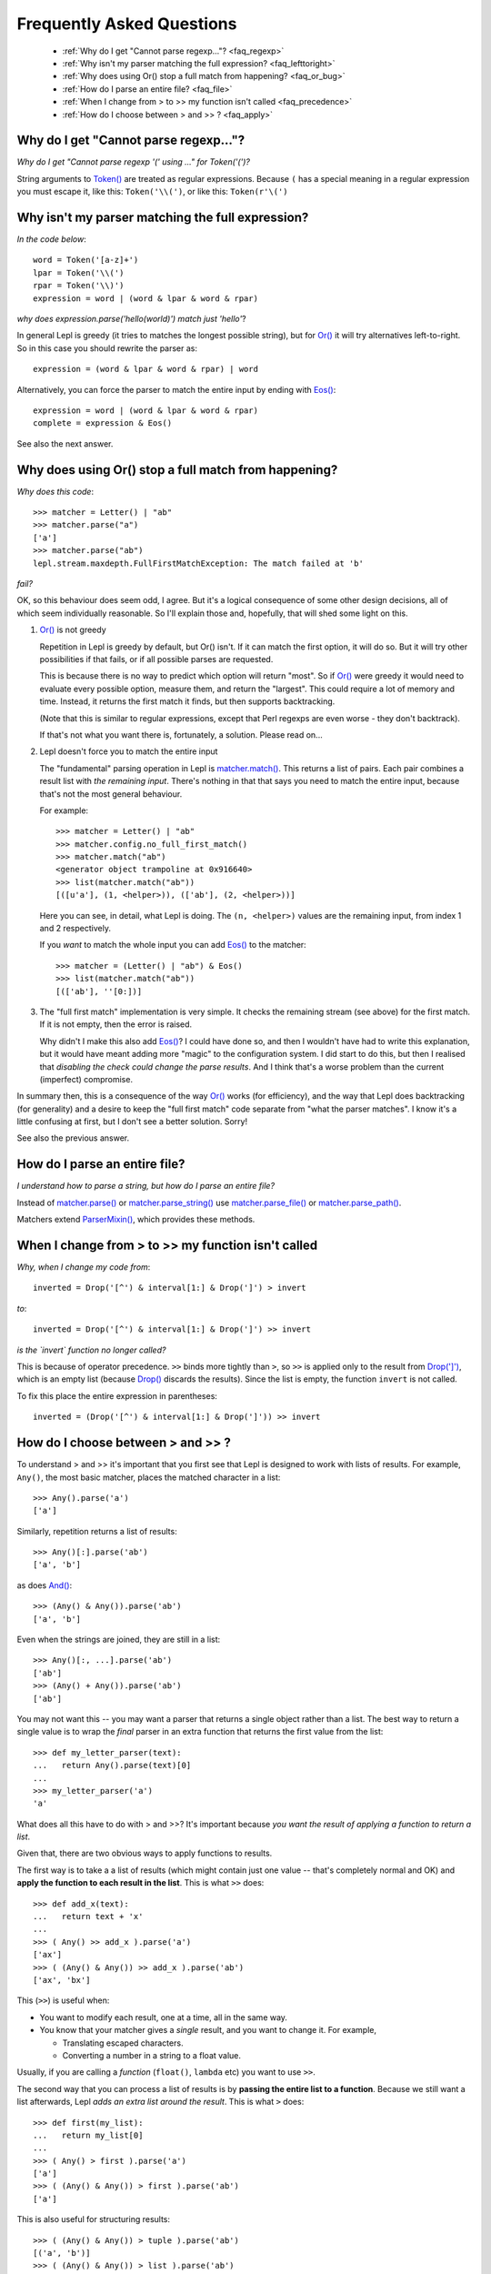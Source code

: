 
.. _faq:

Frequently Asked Questions
==========================

 * :ref:`Why do I get "Cannot parse regexp..."? <faq_regexp>`
 * :ref:`Why isn't my parser matching the full expression? <faq_lefttoright>`
 * :ref:`Why does using Or() stop a full match from happening? <faq_or_bug>`
 * :ref:`How do I parse an entire file? <faq_file>`
 * :ref:`When I change from > to >> my function isn't called <faq_precedence>`
 * :ref:`How do I choose between > and >> ? <faq_apply>`


.. _faq_regexp:

Why do I get "Cannot parse regexp..."?
--------------------------------------

*Why do I get "Cannot parse regexp '(' using ..." for Token('(')?*

String arguments to `Token() <api/redirect.html#lepl.lexer.matchers.Token>`_
are treated as regular expressions.  Because ``(`` has a special meaning in a
regular expression you must escape it, like this: ``Token('\\(')``, or like
this: ``Token(r'\(')``


.. _faq_lefttoright:

Why isn't my parser matching the full expression?
-------------------------------------------------

*In the code below*::

    word = Token('[a-z]+')
    lpar = Token('\\(')
    rpar = Token('\\)')
    expression = word | (word & lpar & word & rpar)
    
*why does expression.parse('hello(world)') match just 'hello'*?

In general Lepl is greedy (it tries to matches the longest possible string), 
but for `Or() <api/redirect.html#lepl.matchers.combine.Or>`_ it will try alternatives left-to-right.  So in this case you 
should rewrite the parser as::

    expression = (word & lpar & word & rpar) | word
    
Alternatively, you can force the parser to match the entire input by ending
with `Eos() <api/redirect.html#lepl.matchers.derived.Eos>`_::

    expression = word | (word & lpar & word & rpar)
    complete = expression & Eos()   

See also the next answer.


.. _faq_or_bug:

Why does using Or() stop a full match from happening?
-----------------------------------------------------

*Why does this code*::

    >>> matcher = Letter() | "ab"
    >>> matcher.parse("a")
    ['a']
    >>> matcher.parse("ab")
    lepl.stream.maxdepth.FullFirstMatchException: The match failed at 'b'

*fail?*

OK, so this behaviour does seem odd, I agree.  But it's a logical consequence
of some other design decisions, all of which seem individually reasonable.  So
I'll explain those and, hopefully, that will shed some light on this.

#. `Or() <api/redirect.html#lepl.matchers.combine.Or>`_ is not greedy

   Repetition in Lepl is greedy by default, but Or() isn't.  If it can match
   the first option, it will do so.  But it will try other possibilities if
   that fails, or if all possible parses are requested.

   This is because there is no way to predict which option will return "most".
   So if `Or() <api/redirect.html#lepl.matchers.combine.Or>`_ were greedy it
   would need to evaluate every possible option, measure them, and return the
   "largest".  This could require a lot of memory and time.  Instead, it
   returns the first match it finds, but then supports backtracking.

   (Note that this is similar to regular expressions, except that Perl regexps
   are even worse - they don't backtrack).

   If that's not what you want there is, fortunately, a solution.  Please read
   on...

#. Lepl doesn't force you to match the entire input

   The "fundamental" parsing operation in Lepl is `matcher.match()
   <api/redirect.html#lepl.core.config.ParserMixin.match>`_.  This returns a
   list of pairs.  Each pair combines a result list with `the remaining
   input`.  There's nothing in that that says you need to match the entire
   input, because that's not the most general behaviour.

   For example::

    >>> matcher = Letter() | "ab"
    >>> matcher.config.no_full_first_match()
    >>> matcher.match("ab")
    <generator object trampoline at 0x916640>
    >>> list(matcher.match("ab"))
    [([u'a'], (1, <helper>)), (['ab'], (2, <helper>))]

   Here you can see, in detail, what Lepl is doing.  The ``(n, <helper>)``
   values are the remaining input, from index 1 and 2 respectively.

   If you *want* to match the whole input you can add `Eos()
   <api/redirect.html#lepl.matchers.derived.Eos>`_ to the matcher::

    >>> matcher = (Letter() | "ab") & Eos()
    >>> list(matcher.match("ab"))
    [(['ab'], ''[0:])]

#. The "full first match" implementation is very simple.  It checks the
   remaining stream (see above) for the first match.  If it is not empty, then
   the error is raised.

   Why didn't I make this also add `Eos()
   <api/redirect.html#lepl.matchers.derived.Eos>`_?  I could have done so, and
   then I wouldn't have had to write this explanation, but it would have meant
   adding more "magic" to the configuration system.  I did start to do this,
   but then I realised that *disabling the check could change the parse
   results*.  And I think that's a worse problem than the current (imperfect)
   compromise.

In summary then, this is a consequence of the way `Or()
<api/redirect.html#lepl.matchers.combine.Or>`_ works (for efficiency), and
the way that Lepl does backtracking (for generality) and a desire to keep the
"full first match" code separate from "what the parser matches".  I know it's
a little confusing at first, but I don't see a better solution.  Sorry!

See also the previous answer.


.. _faq_file:

How do I parse an entire file?
------------------------------

*I understand how to parse a string, but how do I parse an entire file?*

Instead of `matcher.parse()
<api/redirect.html#lepl.core.config.ParserMixin.parse>`_ or
`matcher.parse_string()
<api/redirect.html#lepl.core.config.ParserMixin.parse_string>`_ use
`matcher.parse_file()
<api/redirect.html#lepl.core.config.ParserMixin.parse_file>`_ or
`matcher.parse_path()
<api/redirect.html#lepl.core.config.ParserMixin.parse_path>`_.

Matchers extend `ParserMixin()
<api/redirect.html#lepl.core.config.ParserMixin>`_, which provides these
methods.


.. _faq_precedence:

When I change from > to >> my function isn't called
---------------------------------------------------

*Why, when I change my code from*::

    inverted = Drop('[^') & interval[1:] & Drop(']') > invert
    
*to*::
          
    inverted = Drop('[^') & interval[1:] & Drop(']') >> invert      

*is the `invert` function no longer called?*

This is because of operator precedence.  ``>>`` binds more tightly than ``>``,
so ``>>`` is applied only to the result from `Drop(']')
<api/redirect.html#lepl.matchers.derived.Drop>`_, which is an empty list
(because `Drop() <api/redirect.html#lepl.matchers.derived.Drop>`_ discards the
results).  Since the list is empty, the function ``invert`` is not called.

To fix this place the entire expression in parentheses::

    inverted = (Drop('[^') & interval[1:] & Drop(']')) >> invert      


.. _faq_apply:

How do I choose between > and >> ?
----------------------------------

To understand > and >> it's important that you first see that Lepl is designed
to work with lists of results.  For example, ``Any()``, the most basic
matcher, places the matched character in a list::

  >>> Any().parse('a')
  ['a']

Similarly, repetition returns a list of results::

  >>> Any()[:].parse('ab')
  ['a', 'b']

as does `And() <api/redirect.html#lepl.matchers.combine.And>`_::

  >>> (Any() & Any()).parse('ab')
  ['a', 'b']

Even when the strings are joined, they are still in a list::

  >>> Any()[:, ...].parse('ab')
  ['ab']
  >>> (Any() + Any()).parse('ab')
  ['ab']

You may not want this -- you may want a parser that returns a single object
rather than a list.  The best way to return a single value is to wrap the
*final* parser in an extra function that returns the first value from the
list::

  >>> def my_letter_parser(text):
  ...   return Any().parse(text)[0]
  ...
  >>> my_letter_parser('a')
  'a'

What does all this have to do with > and >>?  It's important because *you want
the result of applying a function to return a list*.

Given that, there are two obvious ways to apply functions to results.

The first way is to take a a list of results (which might contain just one
value -- that's completely normal and OK) and **apply the function to each
result in the list**.  This is what ``>>`` does::

  >>> def add_x(text):
  ...   return text + 'x'
  ...
  >>> ( Any() >> add_x ).parse('a')
  ['ax']
  >>> ( (Any() & Any()) >> add_x ).parse('ab')
  ['ax', 'bx']

This (``>>``) is useful when:

* You want to modify each result, one at a time, all in the same way.

* You know that your matcher gives a *single* result, and you want to change
  it.  For example,

  * Translating escaped characters.

  * Converting a number in a string to a float value.

Usually, if you are calling a *function* (``float()``, ``lambda`` etc) you
want to use ``>>``.

The second way that you can process a list of results is by **passing the
entire list to a function**.  Because we still want a list afterwards, Lepl
*adds an extra list around the result*.  This is what ``>`` does::

  >>> def first(my_list):
  ...   return my_list[0]
  ...
  >>> ( Any() > first ).parse('a')
  ['a']
  >>> ( (Any() & Any()) > first ).parse('ab')
  ['a']

This is also useful for structuring results::

  >>> ( (Any() & Any()) > tuple ).parse('ab')
  [('a', 'b')]
  >>> ( (Any() & Any()) > list ).parse('ab')
  [['a', 'b']]
  >>> (( (Any() & Any()) > list ) & Any()).parse('abc')
  [['a', 'b'], 'c']

So ``>`` is useful when:

* You want to select some results.

* You want to build data structures around the results.

Usually, if you are calling a *constructor* (`Node()
<api/redirect.html#lepl.support.node.Node>`_, ``tuple()`` etc.) you want to
use ``>``.

